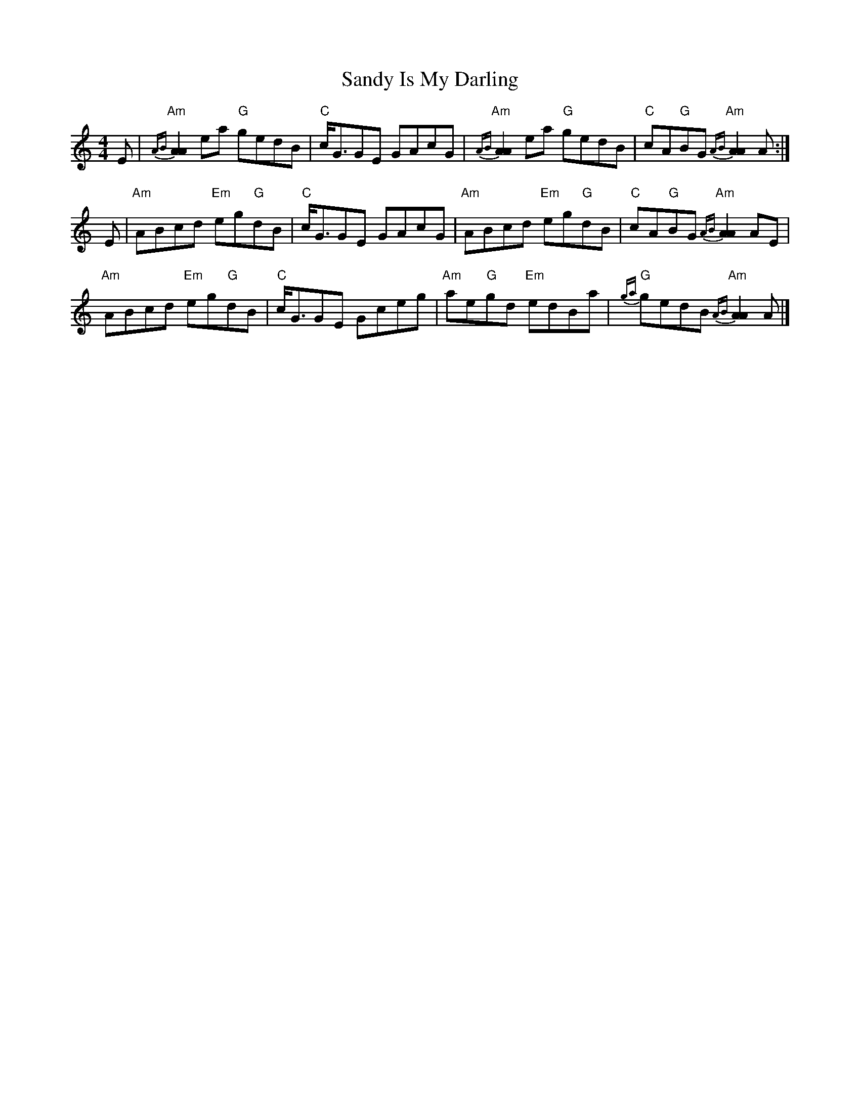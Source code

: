 X: 1
T: Sandy Is My Darling
Z: Tate
S: https://thesession.org/tunes/13433#setting23696
R: reel
M: 4/4
L: 1/8
K: Amin
E | "Am"{AB}[A2A2] ea "G"gedB | "C"c<GGE GAcG | "Am"{AB}[A2A2] ea "G"gedB | "C"cA"G"BG "Am"{AB}[A2A2] A :|
E | "Am"ABcd "Em"eg"G"dB | "C"c<GGE GAcG | "Am"ABcd "Em"eg"G"dB | "C"cA"G"BG "Am"{AB}[A2A2] AE |
"Am"ABcd "Em"eg"G"dB | "C"c<GGE Gceg | "Am"ae"G"gd "Em"edBa | "G"{ga}gedB "Am"{AB}[A2A2] A |]
